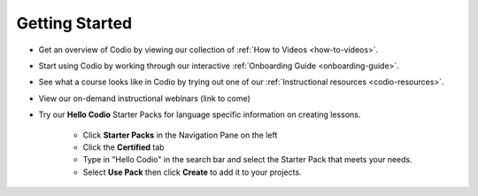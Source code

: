 .. meta::
   :description: Get started teaching with Codio



.. _start-list:



Getting Started
===============
- Get an overview of Codio by viewing our collection of :ref:`How to Videos <how-to-videos>`.


- Start using Codio by working through our interactive :ref:`Onboarding Guide <onboarding-guide>`.


- See what a course looks like in Codio by trying out one of our :ref:`Instructional resources <codio-resources>`.
 

- View our on-demand instructional webinars (link to come)


- Try our **Hello Codio** Starter Packs for language specific information on creating lessons.

    + Click **Starter Packs** in the Navigation Pane on the left
    + Click the **Certified** tab
    + Type in "Hello Codio" in the search bar and select the Starter Pack that meets your needs.
    + Select **Use Pack** then click **Create** to add it to your projects.